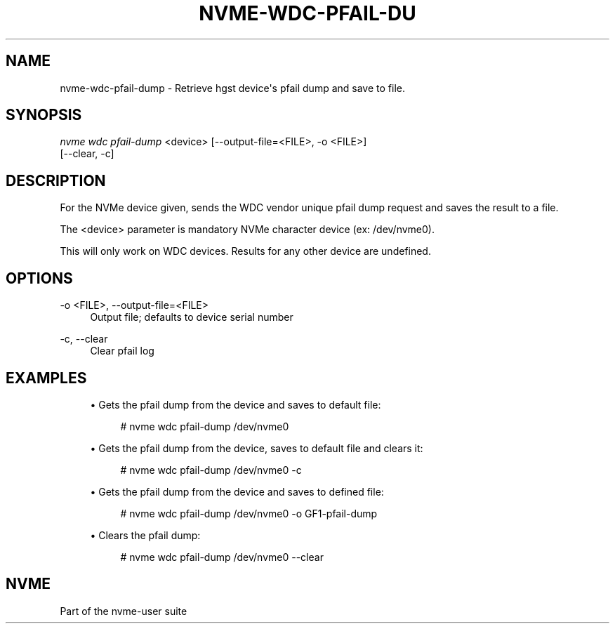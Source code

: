'\" t
.\"     Title: nvme-wdc-pfail-dump
.\"    Author: [FIXME: author] [see http://docbook.sf.net/el/author]
.\" Generator: DocBook XSL Stylesheets v1.78.1 <http://docbook.sf.net/>
.\"      Date: 11/23/2016
.\"    Manual: NVMe Manual
.\"    Source: NVMe
.\"  Language: English
.\"
.TH "NVME\-WDC\-PFAIL\-DU" "1" "11/23/2016" "NVMe" "NVMe Manual"
.\" -----------------------------------------------------------------
.\" * Define some portability stuff
.\" -----------------------------------------------------------------
.\" ~~~~~~~~~~~~~~~~~~~~~~~~~~~~~~~~~~~~~~~~~~~~~~~~~~~~~~~~~~~~~~~~~
.\" http://bugs.debian.org/507673
.\" http://lists.gnu.org/archive/html/groff/2009-02/msg00013.html
.\" ~~~~~~~~~~~~~~~~~~~~~~~~~~~~~~~~~~~~~~~~~~~~~~~~~~~~~~~~~~~~~~~~~
.ie \n(.g .ds Aq \(aq
.el       .ds Aq '
.\" -----------------------------------------------------------------
.\" * set default formatting
.\" -----------------------------------------------------------------
.\" disable hyphenation
.nh
.\" disable justification (adjust text to left margin only)
.ad l
.\" -----------------------------------------------------------------
.\" * MAIN CONTENT STARTS HERE *
.\" -----------------------------------------------------------------
.SH "NAME"
nvme-wdc-pfail-dump \- Retrieve hgst device\*(Aqs pfail dump and save to file\&.
.SH "SYNOPSIS"
.sp
.nf
\fInvme wdc pfail\-dump\fR <device> [\-\-output\-file=<FILE>, \-o <FILE>]
                        [\-\-clear, \-c]
.fi
.SH "DESCRIPTION"
.sp
For the NVMe device given, sends the WDC vendor unique pfail dump request and saves the result to a file\&.
.sp
The <device> parameter is mandatory NVMe character device (ex: /dev/nvme0)\&.
.sp
This will only work on WDC devices\&. Results for any other device are undefined\&.
.SH "OPTIONS"
.PP
\-o <FILE>, \-\-output\-file=<FILE>
.RS 4
Output file; defaults to device serial number
.RE
.PP
\-c, \-\-clear
.RS 4
Clear pfail log
.RE
.SH "EXAMPLES"
.sp
.RS 4
.ie n \{\
\h'-04'\(bu\h'+03'\c
.\}
.el \{\
.sp -1
.IP \(bu 2.3
.\}
Gets the pfail dump from the device and saves to default file:
.sp
.if n \{\
.RS 4
.\}
.nf
# nvme wdc pfail\-dump /dev/nvme0
.fi
.if n \{\
.RE
.\}
.RE
.sp
.RS 4
.ie n \{\
\h'-04'\(bu\h'+03'\c
.\}
.el \{\
.sp -1
.IP \(bu 2.3
.\}
Gets the pfail dump from the device, saves to default file and clears it:
.sp
.if n \{\
.RS 4
.\}
.nf
# nvme wdc pfail\-dump /dev/nvme0 \-c
.fi
.if n \{\
.RE
.\}
.RE
.sp
.RS 4
.ie n \{\
\h'-04'\(bu\h'+03'\c
.\}
.el \{\
.sp -1
.IP \(bu 2.3
.\}
Gets the pfail dump from the device and saves to defined file:
.sp
.if n \{\
.RS 4
.\}
.nf
# nvme wdc pfail\-dump /dev/nvme0 \-o GF1\-pfail\-dump
.fi
.if n \{\
.RE
.\}
.RE
.sp
.RS 4
.ie n \{\
\h'-04'\(bu\h'+03'\c
.\}
.el \{\
.sp -1
.IP \(bu 2.3
.\}
Clears the pfail dump:
.sp
.if n \{\
.RS 4
.\}
.nf
# nvme wdc pfail\-dump /dev/nvme0 \-\-clear
.fi
.if n \{\
.RE
.\}
.RE
.SH "NVME"
.sp
Part of the nvme\-user suite
